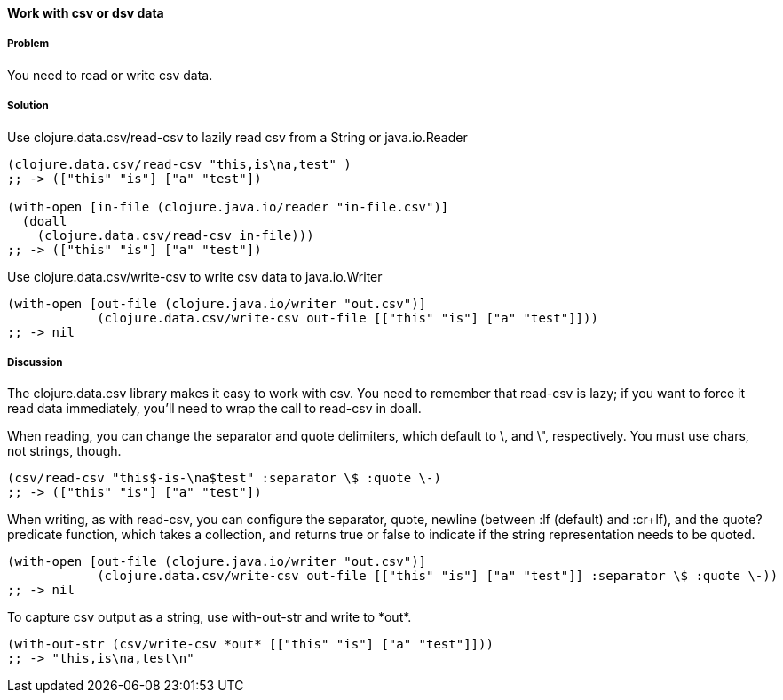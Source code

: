 ==== Work with csv or dsv data

// By Jason Whitlark (jwhitlark)

===== Problem

You need to read or write csv data.

===== Solution

Use +clojure.data.csv/read-csv+ to lazily read csv from a String or java.io.Reader

[source,clojure]
----
(clojure.data.csv/read-csv "this,is\na,test" )
;; -> (["this" "is"] ["a" "test"])

(with-open [in-file (clojure.java.io/reader "in-file.csv")]
  (doall
    (clojure.data.csv/read-csv in-file)))
;; -> (["this" "is"] ["a" "test"])
----

Use +clojure.data.csv/write-csv+ to write csv data to java.io.Writer
[source,clojure]
----
(with-open [out-file (clojure.java.io/writer "out.csv")]
            (clojure.data.csv/write-csv out-file [["this" "is"] ["a" "test"]]))
;; -> nil
----

===== Discussion

The +clojure.data.csv+ library makes it easy to work with csv.  You need to remember that +read-csv+ is lazy; if you want to force it read data immediately, you'll need to wrap the call to +read-csv+ in +doall+.

When reading, you can change the separator and quote delimiters, which default to \, and \", respectively. You must use chars, not strings, though.

[source,clojure]
----
(csv/read-csv "this$-is-\na$test" :separator \$ :quote \-)
;; -> (["this" "is"] ["a" "test"])
----

When writing, as with read-csv, you can configure the separator, quote, newline (between :lf (default) and :cr+lf), and the quote? predicate function, which takes a collection, and returns true or false to indicate if the string representation needs to be quoted.

[source,clojure]
----
(with-open [out-file (clojure.java.io/writer "out.csv")]
            (clojure.data.csv/write-csv out-file [["this" "is"] ["a" "test"]] :separator \$ :quote \-))
;; -> nil
----

To capture csv output as a string, use +with-out-str+ and write to +*out*+.

[source,clojure]
----
(with-out-str (csv/write-csv *out* [["this" "is"] ["a" "test"]]))
;; -> "this,is\na,test\n"
----